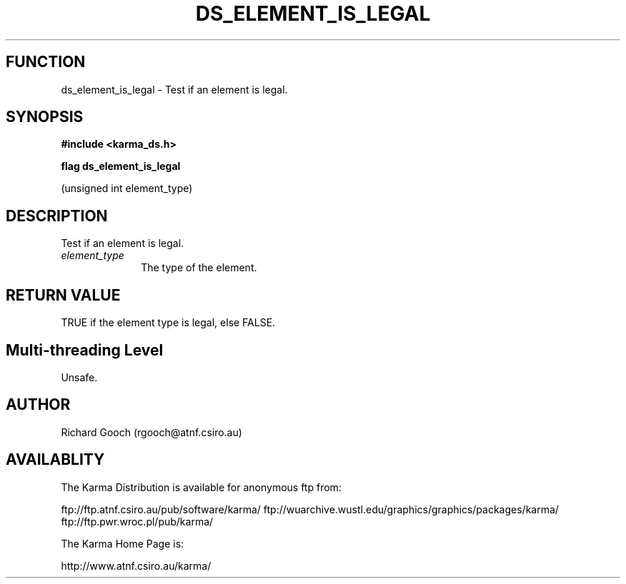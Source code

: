 .TH DS_ELEMENT_IS_LEGAL 3 "13 Nov 2005" "Karma Distribution"
.SH FUNCTION
ds_element_is_legal \- Test if an element is legal.
.SH SYNOPSIS
.B #include <karma_ds.h>
.sp
.B flag ds_element_is_legal
.sp
(unsigned int element_type)
.SH DESCRIPTION
Test if an element is legal.
.IP \fIelement_type\fP 1i
The type of the element.
.SH RETURN VALUE
TRUE if the element type is legal, else FALSE.
.SH Multi-threading Level
Unsafe.
.SH AUTHOR
Richard Gooch (rgooch@atnf.csiro.au)
.SH AVAILABLITY
The Karma Distribution is available for anonymous ftp from:

ftp://ftp.atnf.csiro.au/pub/software/karma/
ftp://wuarchive.wustl.edu/graphics/graphics/packages/karma/
ftp://ftp.pwr.wroc.pl/pub/karma/

The Karma Home Page is:

http://www.atnf.csiro.au/karma/
